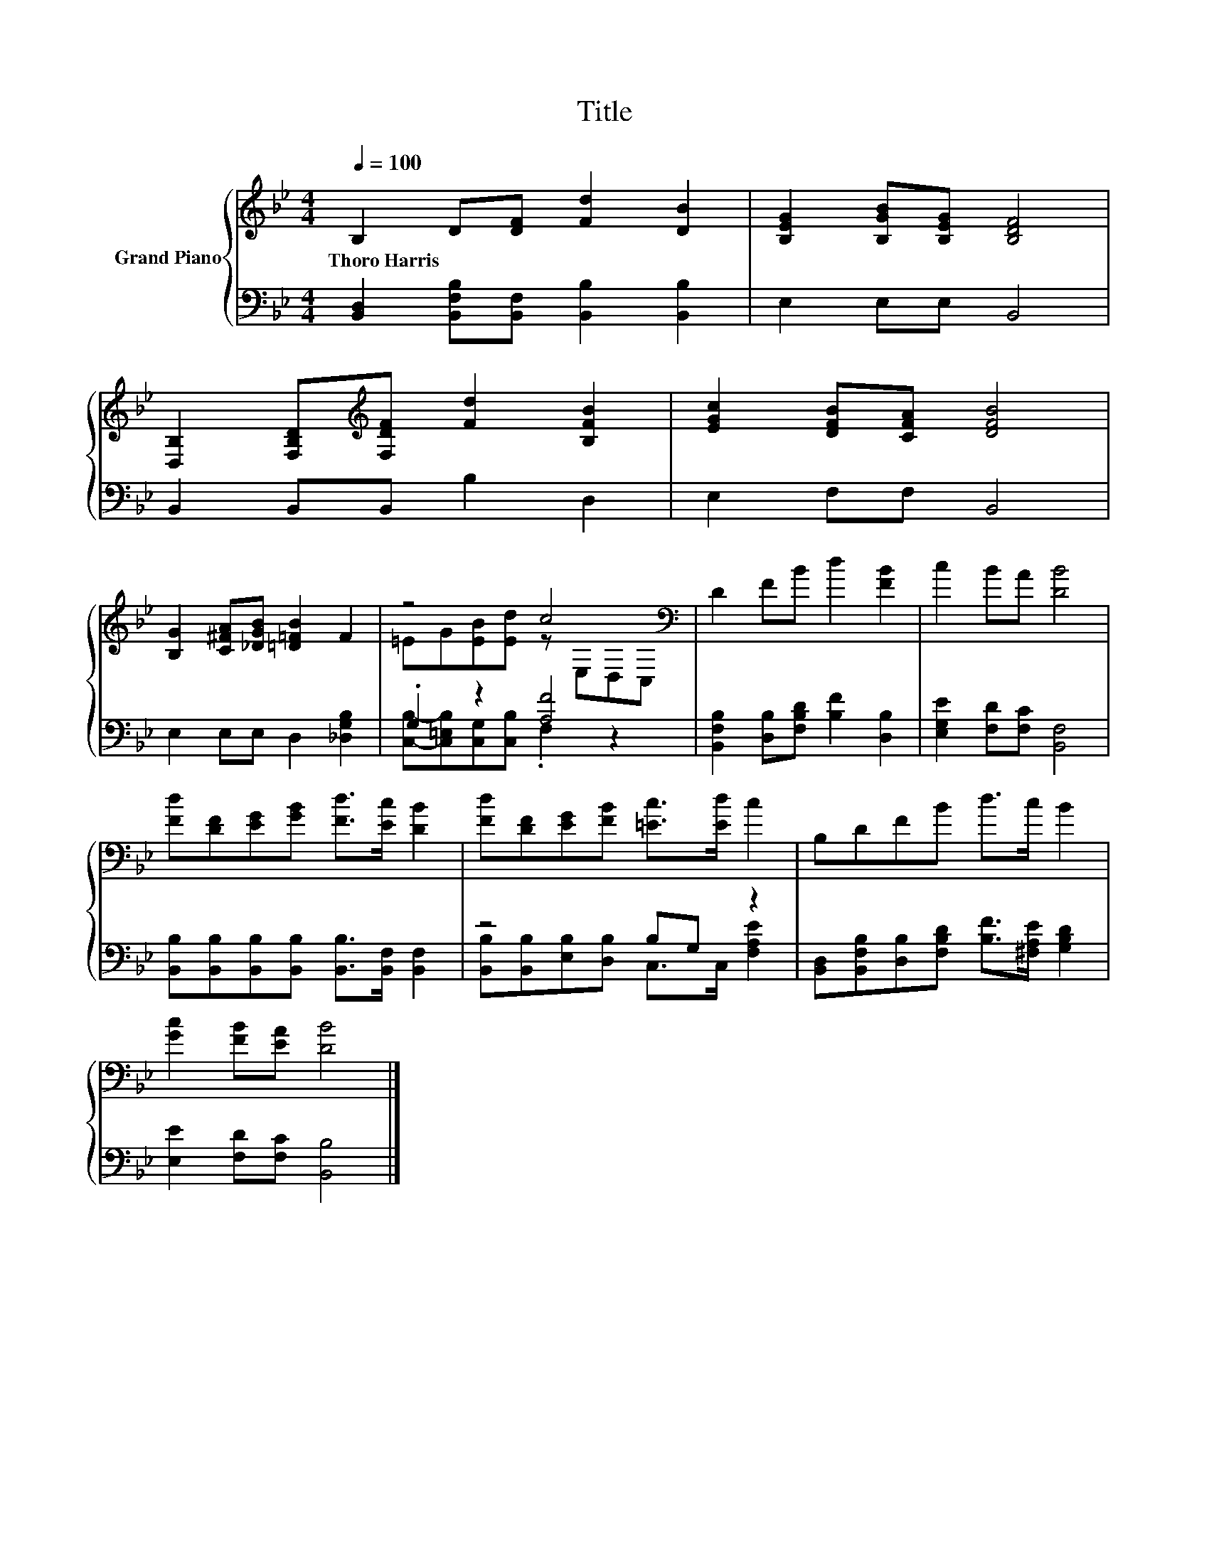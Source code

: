 X:1
T:Title
%%score { ( 1 3 ) | ( 2 4 ) }
L:1/8
Q:1/4=100
M:4/4
K:Bb
V:1 treble nm="Grand Piano"
V:3 treble 
V:2 bass 
V:4 bass 
V:1
 B,2 D[DF] [Fd]2 [DB]2 | [B,EG]2 [B,GB][B,EG] [B,DF]4 | %2
w: Thoro~Harris * * * *||
 [D,B,]2 [F,B,D][K:treble][F,DF] [Fd]2 [B,FB]2 | [EGc]2 [DFB][CFA] [DFB]4 | %4
w: ||
 [B,G]2 [C^FA][_DGB] [=D=FB]2 F2 | z4 c4[K:bass] | D2 FB d2 [FB]2 | c2 BA [DB]4 | %8
w: ||||
 [Fd][DF][EG][GB] [Fd]>[Ec] [DB]2 | [Fd][DF][EG][FB] [=Ec]>[Ed] c2 | B,DFB d>c B2 | %11
w: |||
 [Gc]2 [FB][EA] [DB]4 |] %12
w: |
V:2
 [B,,D,]2 [B,,F,B,][B,,F,] [B,,B,]2 [B,,B,]2 | E,2 E,E, B,,4 | B,,2 B,,B,, B,2 D,2 | %3
 E,2 F,F, B,,4 | E,2 E,E, D,2 [_D,G,B,]2 | .G,2 z2 [A,F]4 | %6
 [B,,F,B,]2 [D,B,][F,B,D] [B,F]2 [D,B,]2 | [E,G,E]2 [F,D][F,C] [B,,F,]4 | %8
 [B,,B,][B,,B,][B,,B,][B,,B,] [B,,B,]>[B,,F,] [B,,F,]2 | z4 B,G, z2 | %10
 [B,,D,][B,,F,B,][D,B,][F,B,D] [B,F]>[^F,A,E] [G,B,D]2 | [E,E]2 [F,D][F,C] [B,,B,]4 |] %12
V:3
 x8 | x8 | x3[K:treble] x5 | x8 | x8 | =EG[EB][Ed] z[K:bass] E,D,C, | x8 | x8 | x8 | x8 | x8 | %11
 x8 |] %12
V:4
 x8 | x8 | x8 | x8 | x8 | [C,B,]-[C,=E,B,][C,G,][C,B,] .F,2 z2 | x8 | x8 | x8 | %9
 [B,,B,][B,,B,][E,B,][D,B,] C,>C, [F,A,E]2 | x8 | x8 |] %12

